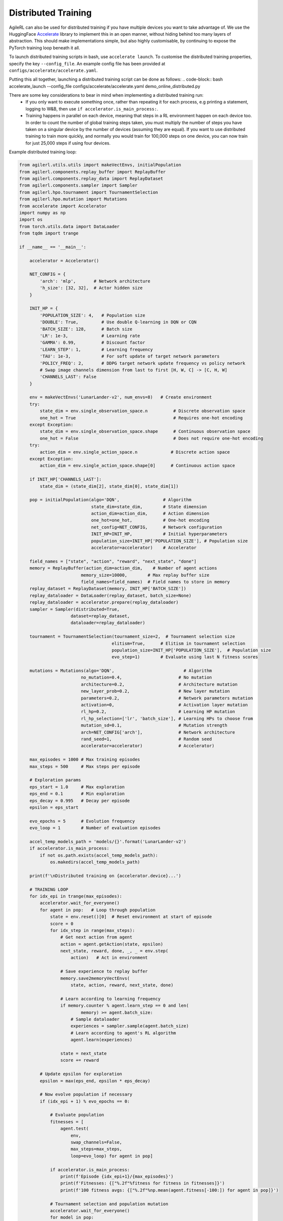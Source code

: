 Distributed Training
=====

AgileRL can also be used for distributed training if you have multiple devices you want to take advantage of. We use the HuggingFace `Accelerate
<https://github.com/huggingface/accelerate>`_ library to implement this in an open manner, without hiding behind too many layers of abstraction. 
This should make implementations simple, but also highly customisable, by continuing to expose the PyTorch training loop beneath it all.

To launch distributed training scripts in bash, use ``accelerate launch``. To customise the distributed training properties, specify the key ``--config_file``. An example 
config file has been provided at ``configs/accelerate/accelerate.yaml``.

Putting this all together, launching a distributed training script can be done as follows:
.. code-block:: bash
accelerate_launch --config_file configs/accelerate/accelerate.yaml demo_online_distributed.py


There are some key considerations to bear in mind when implementing a distributed training run:
  * If you only want to execute something once, rather than repeating it for each process, e.g printing a statement, logging to W&B, then use ``if accelerator.is_main_process:``.
  * Training happens in parallel on each device, meaning that steps in a RL environment happen on each device too. In order to count the number of global training steps taken, you must multiply the number of steps you have taken on a singular device by the number of devices (assuming they are equal). If you want to use distributed training to train more quickly, and normally you would train for 100,000 steps on one device, you can now train for just 25,000 steps if using four devices.

Example distributed training loop:

.. code-block:: python

    from agilerl.utils.utils import makeVectEnvs, initialPopulation
    from agilerl.components.replay_buffer import ReplayBuffer
    from agilerl.components.replay_data import ReplayDataset
    from agilerl.components.sampler import Sampler
    from agilerl.hpo.tournament import TournamentSelection
    from agilerl.hpo.mutation import Mutations
    from accelerate import Accelerator
    import numpy as np
    import os
    from torch.utils.data import DataLoader
    from tqdm import trange

    if __name__ == '__main__':

        accelerator = Accelerator()

        NET_CONFIG = {
            'arch': 'mlp',       # Network architecture
            'h_size': [32, 32],  # Actor hidden size
        }

        INIT_HP = {
            'POPULATION_SIZE': 4,   # Population size
            'DOUBLE': True,         # Use double Q-learning in DQN or CQN
            'BATCH_SIZE': 128,      # Batch size
            'LR': 1e-3,             # Learning rate
            'GAMMA': 0.99,          # Discount factor
            'LEARN_STEP': 1,        # Learning frequency
            'TAU': 1e-3,            # For soft update of target network parameters
            'POLICY_FREQ': 2,       # DDPG target network update frequency vs policy network
            # Swap image channels dimension from last to first [H, W, C] -> [C, H, W]
            'CHANNELS_LAST': False
        }

        env = makeVectEnvs('LunarLander-v2', num_envs=8)   # Create environment
        try:
            state_dim = env.single_observation_space.n          # Discrete observation space
            one_hot = True                                      # Requires one-hot encoding
        except Exception:
            state_dim = env.single_observation_space.shape      # Continuous observation space
            one_hot = False                                     # Does not require one-hot encoding
        try:
            action_dim = env.single_action_space.n             # Discrete action space
        except Exception:
            action_dim = env.single_action_space.shape[0]      # Continuous action space

        if INIT_HP['CHANNELS_LAST']:
            state_dim = (state_dim[2], state_dim[0], state_dim[1])

        pop = initialPopulation(algo='DQN',                 # Algorithm
                                state_dim=state_dim,        # State dimension
                                action_dim=action_dim,      # Action dimension
                                one_hot=one_hot,            # One-hot encoding
                                net_config=NET_CONFIG,      # Network configuration
                                INIT_HP=INIT_HP,            # Initial hyperparameters
                                population_size=INIT_HP['POPULATION_SIZE'], # Population size
                                accelerator=accelerator)    # Accelerator

        field_names = ["state", "action", "reward", "next_state", "done"]
        memory = ReplayBuffer(action_dim=action_dim,    # Number of agent actions
                            memory_size=10000,        # Max replay buffer size
                            field_names=field_names)  # Field names to store in memory
        replay_dataset = ReplayDataset(memory, INIT_HP['BATCH_SIZE'])
        replay_dataloader = DataLoader(replay_dataset, batch_size=None)
        replay_dataloader = accelerator.prepare(replay_dataloader)
        sampler = Sampler(distributed=True, 
                        dataset=replay_dataset, 
                        dataloader=replay_dataloader)

        tournament = TournamentSelection(tournament_size=2,  # Tournament selection size
                                        elitism=True,      # Elitism in tournament selection
                                        population_size=INIT_HP['POPULATION_SIZE'],  # Population size
                                        evo_step=1)        # Evaluate using last N fitness scores

        mutations = Mutations(algo='DQN',                           # Algorithm
                            no_mutation=0.4,                      # No mutation
                            architecture=0.2,                     # Architecture mutation
                            new_layer_prob=0.2,                   # New layer mutation
                            parameters=0.2,                       # Network parameters mutation
                            activation=0,                         # Activation layer mutation
                            rl_hp=0.2,                            # Learning HP mutation
                            rl_hp_selection=['lr', 'batch_size'], # Learning HPs to choose from
                            mutation_sd=0.1,                      # Mutation strength
                            arch=NET_CONFIG['arch'],              # Network architecture
                            rand_seed=1,                          # Random seed
                            accelerator=accelerator)              # Accelerator)

        max_episodes = 1000 # Max training episodes
        max_steps = 500     # Max steps per episode

        # Exploration params
        eps_start = 1.0     # Max exploration
        eps_end = 0.1       # Min exploration
        eps_decay = 0.995   # Decay per episode
        epsilon = eps_start

        evo_epochs = 5      # Evolution frequency
        evo_loop = 1        # Number of evaluation episodes

        accel_temp_models_path = 'models/{}'.format('LunarLander-v2')
        if accelerator.is_main_process:
            if not os.path.exists(accel_temp_models_path):
                os.makedirs(accel_temp_models_path)

        print(f'\nDistributed training on {accelerator.device}...')

        # TRAINING LOOP
        for idx_epi in trange(max_episodes):
            accelerator.wait_for_everyone()
            for agent in pop:   # Loop through population
                state = env.reset()[0]  # Reset environment at start of episode
                score = 0
                for idx_step in range(max_steps):
                    # Get next action from agent
                    action = agent.getAction(state, epsilon)
                    next_state, reward, done, _, _ = env.step(
                        action)   # Act in environment

                    # Save experience to replay buffer
                    memory.save2memoryVectEnvs(
                        state, action, reward, next_state, done)

                    # Learn according to learning frequency
                    if memory.counter % agent.learn_step == 0 and len(
                            memory) >= agent.batch_size:
                        # Sample dataloader
                        experiences = sampler.sample(agent.batch_size)
                        # Learn according to agent's RL algorithm
                        agent.learn(experiences)

                    state = next_state
                    score += reward

            # Update epsilon for exploration
            epsilon = max(eps_end, epsilon * eps_decay)

            # Now evolve population if necessary
            if (idx_epi + 1) % evo_epochs == 0:

                # Evaluate population
                fitnesses = [
                    agent.test(
                        env,
                        swap_channels=False,
                        max_steps=max_steps,
                        loop=evo_loop) for agent in pop]

                if accelerator.is_main_process:
                    print(f'Episode {idx_epi+1}/{max_episodes}')
                    print(f'Fitnesses: {["%.2f"%fitness for fitness in fitnesses]}')
                    print(f'100 fitness avgs: {["%.2f"%np.mean(agent.fitness[-100:]) for agent in pop]}')

                # Tournament selection and population mutation
                accelerator.wait_for_everyone()
                for model in pop:
                    model.unwrap_models()
                accelerator.wait_for_everyone()
                if accelerator.is_main_process:
                    elite, pop = tournament.select(pop)
                    pop = mutations.mutation(pop)
                    for pop_i, model in enumerate(pop):
                        model.saveCheckpoint(f'{accel_temp_models_path}/DQN_{pop_i}.pt')
                accelerator.wait_for_everyone()
                if not accelerator.is_main_process:
                    for pop_i, model in enumerate(pop):
                        model.loadCheckpoint(f'{accel_temp_models_path}/DQN_{pop_i}.pt')
                accelerator.wait_for_everyone()
                for model in pop:
                    model.wrap_models()
